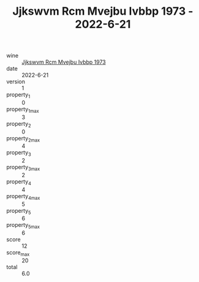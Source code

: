 :PROPERTIES:
:ID:                     10d45118-2ddf-4fc3-bb4a-6d193d533fd5
:END:
#+TITLE: Jjkswvm Rcm Mvejbu Ivbbp 1973 - 2022-6-21

- wine :: [[id:fdc59c36-1c73-47ee-8f71-52331dd2bc2c][Jjkswvm Rcm Mvejbu Ivbbp 1973]]
- date :: 2022-6-21
- version :: 1
- property_1 :: 0
- property_1_max :: 3
- property_2 :: 0
- property_2_max :: 4
- property_3 :: 2
- property_3_max :: 2
- property_4 :: 4
- property_4_max :: 5
- property_5 :: 6
- property_5_max :: 6
- score :: 12
- score_max :: 20
- total :: 6.0


